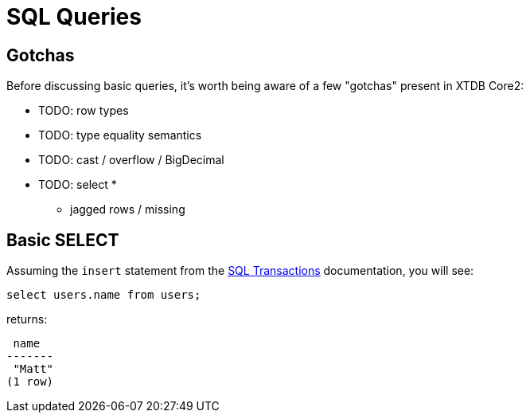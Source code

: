 = SQL Queries

[#gotchas]
== Gotchas

Before discussing basic queries, it's worth being aware of a few "gotchas" present in XTDB Core2:

* TODO: row types
* TODO: type equality semantics
* TODO: cast / overflow / BigDecimal
* TODO: select *
** jagged rows / missing

[#select]
== Basic SELECT

Assuming the `insert` statement from the
xref:language-reference::sql-transactions.adoc[SQL Transactions] documentation, you will see:

[source,sql]
----
select users.name from users;
----

returns:

[source,text]
----
 name
-------
 "Matt"
(1 row)
----
